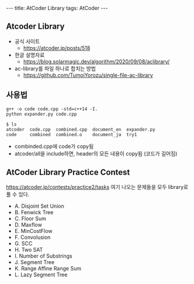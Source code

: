#+HTML: ---
#+HTML: title: AtCoder Library
#+HTML: tags: AtCoder
#+HTML: ---
#+OPTIONS: ^:nil

** Atcoder Library
- 공식 사이트
  - https://atcoder.jp/posts/518
- 한글 설명자료
  - https://blog.solarmagic.dev/algorithm/2020/09/08/aclibrary/

- ac-library를 파일 하나로 합치는 방법
  - https://github.com/TumoiYorozu/single-file-ac-library

** 사용법
#+BEGIN_EXAMPLE
g++ -o code code.cpp -std=c++14 -I.
python expander.py code.cpp

$ ls
atcoder  code.cpp  combined.cpp  document_en  expander.py
code     combined  combined.o    document_ja  try1
#+END_EXAMPLE
- combinded.cpp에 code가 copy됨
- atcoder/all을 include하면, header의 모든 내용이 copy됨 (코드가 길어짐) 

** AtCoder Library Practice Contest
https://atcoder.jp/contests/practice2/tasks
여기 나오는 문제들을 모두 library로 풀 수 있다.

- A. Disjoint Set Union
- B. Fenwick Tree
- C. Floor Sum
- D. Maxflow
- E. MinCostFlow
- F. Convolusion
- G. SCC
- H. Two SAT
- I. Number of Substrings
- J. Segment Tree
- K. Range Affine Range Sum
- L. Lazy Segment Tree
